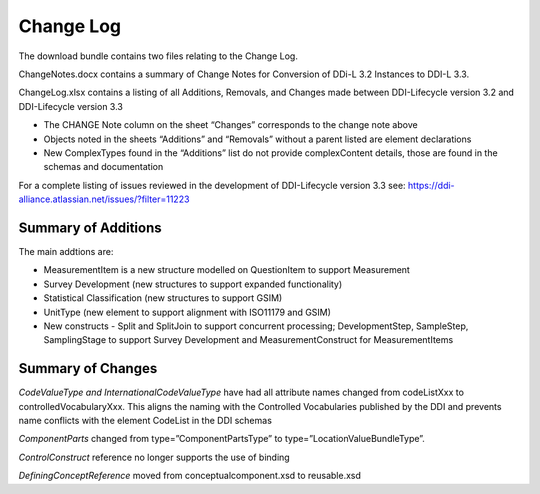 Change Log
============

The download bundle contains two files relating to the Change Log.

ChangeNotes.docx contains a summary of Change Notes for Conversion of DDi-L 3.2 Instances to DDI-L 3.3.

ChangeLog.xlsx contains a listing of all Additions, Removals, and
Changes made between DDI-Lifecycle version 3.2 and DDI-Lifecycle version
3.3

-  The CHANGE Note column on the sheet “Changes” corresponds to the
   change note above

-  Objects noted in the sheets “Additions” and “Removals” without a
   parent listed are element declarations

-  New ComplexTypes found in the “Additions” list do not provide
   complexContent details, those are found in the schemas and
   documentation

For a complete listing of issues reviewed in the development of
DDI-Lifecycle version 3.3 see: https://ddi-alliance.atlassian.net/issues/?filter=11223

Summary of Additions
--------------------

The main addtions are: 

- MeasurementItem is a new structure modelled on QuestionItem to support Measurement
- Survey Development (new structures to support expanded functionality)
- Statistical Classification (new structures to support GSIM)
- UnitType (new element to support alignment with ISO11179 and GSIM)
- New constructs - Split and SplitJoin to support concurrent processing; DevelopmentStep, SampleStep, SamplingStage to support Survey Development and MeasurementConstruct for MeasurementItems


Summary of Changes
-------------------


*CodeValueType and InternationalCodeValueType* have had all attribute names changed from codeListXxx to controlledVocabularyXxx. This aligns the naming with the Controlled Vocabularies published by the DDI and prevents name conflicts with the element CodeList in the DDI schemas

*ComponentParts* changed from type=”ComponentPartsType” to type=”LocationValueBundleType”.

*ControlConstruct* reference no longer supports the use of binding

*DefiningConceptReference* moved from conceptualcomponent.xsd to reusable.xsd



